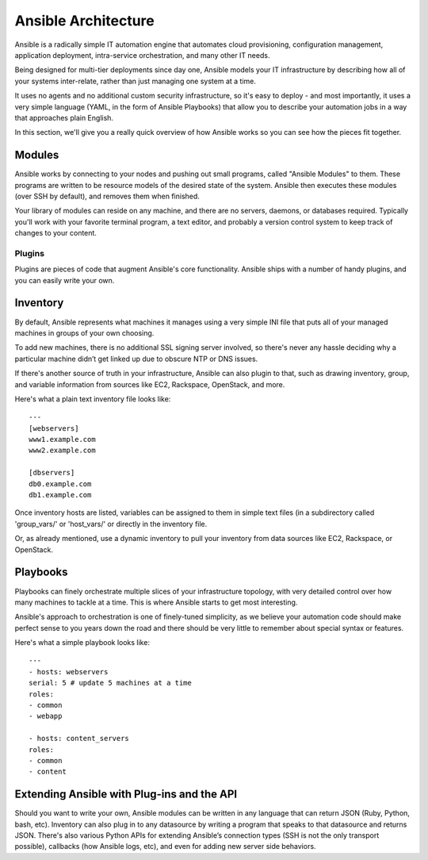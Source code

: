 Ansible Architecture
====================

Ansible is a radically simple IT automation engine that automates cloud provisioning, configuration management, application deployment, intra-service orchestration, and many other IT needs.

Being designed for multi-tier deployments since day one, Ansible models your IT infrastructure by describing how all of your systems inter-relate, rather than just managing one system at a time.

It uses no agents and no additional custom security infrastructure, so it's easy to deploy - and most importantly, it uses a very simple language (YAML, in the form of Ansible Playbooks) that allow you to describe your automation jobs in a way that approaches plain English.

In this section, we'll give you a really quick overview of how Ansible works so you can see how the pieces fit together.

Modules
`````````````````
Ansible works by connecting to your nodes and pushing out small programs, called "Ansible Modules" to them. These programs are written to be resource models of the desired state of the system. Ansible then executes these modules (over SSH by default), and removes them when finished.

Your library of modules can reside on any machine, and there are no servers, daemons, or databases required. Typically you'll work with your favorite terminal program, a text editor, and probably a version control system to keep track of changes to your content.

Plugins
-------

Plugins are pieces of code that augment Ansible's core functionality. Ansible ships with a number of handy plugins, and you can easily write your own.

Inventory
````````````````````

By default, Ansible represents what machines it manages using a very simple INI file that puts all of your managed machines in groups of your own choosing.  

To add new machines, there is no additional SSL signing server involved, so there's never any hassle deciding why a particular machine didn’t get linked up due to obscure NTP or DNS issues.

If there's another source of truth in your infrastructure, Ansible can also plugin to that, such as drawing inventory, group, and variable information from sources like EC2, Rackspace, OpenStack, and more.

Here's what a plain text inventory file looks like::

    ---
    [webservers]
    www1.example.com
    www2.example.com

    [dbservers]
    db0.example.com
    db1.example.com

Once inventory hosts are listed, variables can be assigned to them in simple text files (in a subdirectory called 'group_vars/' or 'host_vars/' or directly in the inventory file.

Or, as already mentioned, use a dynamic inventory to pull your inventory from data sources like EC2, Rackspace, or OpenStack.

Playbooks
````````````````````

Playbooks can finely orchestrate multiple slices of your infrastructure topology, with very detailed control over how many machines to tackle at a time.  This is where Ansible starts to get most interesting.

Ansible's approach to orchestration is one of finely-tuned simplicity, as we believe your automation code should make perfect sense to you years down the road and there should be very little to remember about special syntax or features.

Here's what a simple playbook looks like:: 

    ---
    - hosts: webservers
    serial: 5 # update 5 machines at a time
    roles:
    - common
    - webapp

    - hosts: content_servers
    roles:
    - common
    - content


Extending Ansible with Plug-ins and the API
````````````````````````````````````````````

Should you want to write your own, Ansible modules can be written in any language that can return JSON (Ruby, Python, bash, etc). Inventory can also plug in to any datasource by writing a program that speaks to that datasource and returns JSON. There's also various Python APIs for extending Ansible’s connection types (SSH is not the only transport possible), callbacks (how Ansible logs, etc), and even for adding new server side behaviors.



